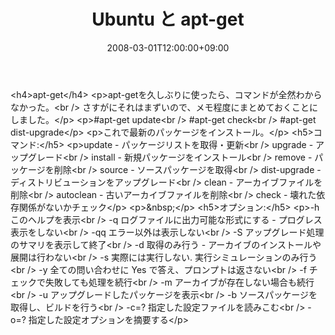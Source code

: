#+TITLE: Ubuntu と apt-get
#+DATE: 2008-03-01T12:00:00+09:00
#+DRAFT: false
#+TAGS: 過去記事インポート Ubuntu Linux

<h4>apt-get</h4>
<p>apt-getを久しぶりに使ったら、コマンドが全然わからなかった。<br /> さすがにそれはまずいので、メモ程度にまとめておくことにしました。</p>
<p>#apt-get update<br /> #apt-get check<br /> #apt-get dist-upgrade</p>
<p>これで最新のパッケージをインストール。</p>
<h5>コマンド:</h5>
<p>update - パッケージリストを取得・更新<br /> upgrade - アップグレード<br /> install - 新規パッケージをインストール<br /> remove - パッケージを削除<br /> source - ソースパッケージを取得<br /> dist-upgrade - ディストリビューションをアップグレード<br /> clean - アーカイブファイルを削除<br /> autoclean - 古いアーカイブファイルを削除<br /> check -  壊れた依存関係がないかチェック</p>
<p>&nbsp;</p>
<h5>オプション:</h5>
<p>-h  このヘルプを表示<br /> -q  ログファイルに出力可能な形式にする - プログレス表示をしない<br /> -qq  エラー以外は表示しない<br /> -S  アップグレード処理のサマリを表示して終了<br /> -d  取得のみ行う - アーカイブのインストールや展開は行わない<br /> -s  実際には実行しない. 実行シミュレーションのみ行う<br /> -y  全ての問い合わせに Yes で答え、プロンプトは返さない<br /> -f  チェックで失敗しても処理を続行<br /> -m  アーカイブが存在しない場合も続行<br /> -u  アップグレードしたパッケージを表示<br /> -b  ソースパッケージを取得し、ビルドを行う<br /> -c=? 指定した設定ファイルを読みこむ<br /> -o=? 指定した設定オプションを摘要する</p>
